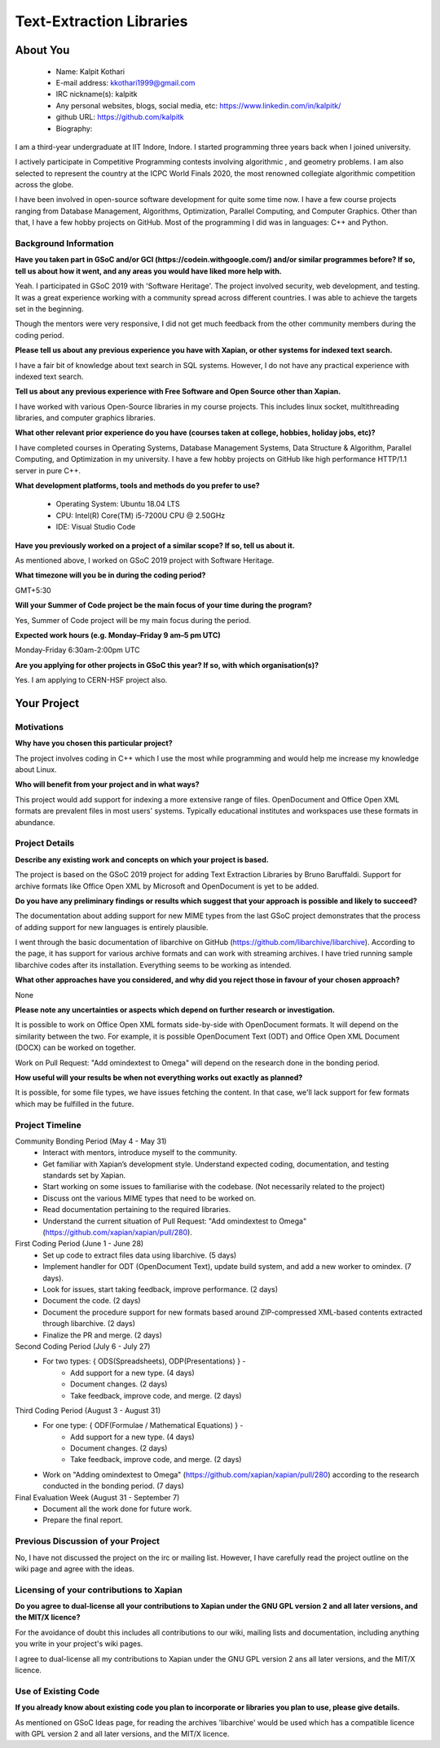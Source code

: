 .. This document is written in reStructuredText, a simple and unobstrusive
.. markup language.  For an introduction to reStructuredText see:
.. 
.. https://www.sphinx-doc.org/en/master/usage/restructuredtext/basics.html
.. 
.. Lines like this which start with `.. ` are comments which won't appear
.. in the generated output.
.. 
.. To apply for a GSoC project with Xapian, please fill in the template below.
.. Placeholder text for where you're expected to write something says "FILLME"
.. - search for this in the generated PDF to check you haven't missed anything.
.. 
.. See our GSoC Project Ideas List for some suggested project ideas:
.. https://trac.xapian.org/wiki/GSoCProjectIdeas
..
.. You are also most welcome to propose a project based on your own ideas.
.. 
.. From experience the best proposals are ones that are discussed with us and
.. improved in response to feedback.  You can share draft applications with
.. us by forking the git repository containing this file, filling in where
.. it says "FILLME", committing your changes and pushing them to your fork,
.. then opening a pull request to request us to review your draft proposal.
.. Please pick a useful title for the pull request - "My application" may
.. be meaningful to you, but isn't helpful to those reviewing.  Using the
.. title of the project is a good choice.  You can open a pull request even
.. before applications officially open.
.. 
.. IMPORTANT: Your application is only valid is you upload a PDF of your
.. proposal to the GSoC website at https://summerofcode.withgoogle.com/ - you
.. can generate a PDF of this proposal using "make pdf".  You can update the
.. "final" PDF proposal as many times as you want right up to the deadline by
.. just uploading a new file, so don't leave it until the last minute to upload
.. a version.  The deadline is strictly enforced by Google, with no exceptions
.. no matter how creative your excuse.
.. 
.. If there is additional information which we haven't explicitly asked for
.. which you think is relevant, feel free to include it. For instance, since
.. work on Xapian often draws on academic research, it's important to cite
.. suitable references both to support any position you take (such as
.. 'algorithm X is considered to perform better than algorithm Y') and to show
.. which ideas underpin your project, and how you've had to develop them
.. further to make them practical for Xapian.
..
.. For academic research, it's helpful to include a URL if the paper is
.. freely available online (via an author's website or preprint server,
.. for instance). Not all Xapian contributors have free access to academic
.. publishers. You should still provide all the normal information used
.. when citing academic papers.
.. 
.. You're welcome to include diagrams or other images if you think they're
.. helpful - for how to do this see:
.. https://www.sphinx-doc.org/en/master/usage/restructuredtext/basics.html#images
.. 
.. Please take care to address all relevant questions - attention to detail
.. is important when working with computers!
.. 
.. If you have any questions, feel free to come and chat with us on IRC, or
.. send a mail to the mailing lists.  To answer a very common question, it's
.. the mentors who between them decide which proposals to accept - Google just
.. tell us HOW MANY we can accept (and they tell us that AFTER student
.. applications close).
.. 
.. Here are some useful resources if you want some tips on putting together a
.. good application:
.. 
.. "Writing a Proposal" from the GSoC Student Guide:
.. https://google.github.io/gsocguides/student/writing-a-proposal
.. 
.. "How to write a kick-ass proposal for Google Summer of Code":
.. https://teom.wordpress.com/2012/03/01/how-to-write-a-kick-ass-proposal-for-google-summer-of-code/

======================================
Text-Extraction Libraries
======================================

About You
=========

 * Name: Kalpit Kothari

 * E-mail address: kkothari1999@gmail.com

 * IRC nickname(s): kalpitk

 * Any personal websites, blogs, social media, etc: https://www.linkedin.com/in/kalpitk/

 * github URL: https://github.com/kalpitk

 * Biography:

I am a third-year undergraduate at IIT Indore, Indore. I started programming
three years back when I joined university.

I actively participate in Competitive Programming contests involving algorithmic
, and geometry problems. I am also selected to represent the country at the
ICPC World Finals 2020, the most renowned collegiate algorithmic competition
across the globe.

I have been involved in open-source software development for quite some time now.
I have a few course projects ranging from Database Management, Algorithms,
Optimization, Parallel Computing, and Computer Graphics. Other than that, I have
a few hobby projects on GitHub. Most of the programming I did was in languages: 
C++ and Python.

Background Information
----------------------

.. The answers to these questions help us understand you better, so that we can
.. help ensure you have an appropriately scoped project and match you up with a
.. suitable mentor or mentors.  So please be honest - it's OK if you don't have
.. much experience, but it's a problem if we aren't aware of that and propose
.. an overly ambitious project.

**Have you taken part in GSoC and/or GCI (https://codein.withgoogle.com/) and/or
similar programmes before?  If so, tell us about how it went, and any areas you
would have liked more help with.**

Yeah. I participated in GSoC 2019 with 'Software Heritage'. The project involved
security, web development, and testing. It was a great experience working with a
community spread across different countries. I was able to achieve the targets
set in the beginning.

Though the mentors were very responsive, I did not get much feedback from the
other community members during the coding period.

**Please tell us about any previous experience you have with Xapian, or other
systems for indexed text search.**

I have a fair bit of knowledge about text search in SQL systems. However, I do
not have any practical experience with indexed text search.

**Tell us about any previous experience with Free Software and Open Source
other than Xapian.**

I have worked with various Open-Source libraries in my course projects. This
includes linux socket, multithreading libraries, and computer graphics libraries.


**What other relevant prior experience do you have (courses taken at college,
hobbies, holiday jobs, etc)?**

I have completed courses in Operating Systems, Database Management Systems, Data
Structure & Algorithm, Parallel Computing, and Optimization in my university. I
have a few hobby projects on GitHub like high performance HTTP/1.1 server in pure
C++.

**What development platforms, tools and methods do you prefer to use?**

    * Operating System: Ubuntu 18.04 LTS
    * CPU: Intel(R) Core(TM) i5-7200U CPU @ 2.50GHz
    * IDE: Visual Studio Code


**Have you previously worked on a project of a similar scope?  If so, tell us
about it.**

As mentioned above, I worked on GSoC 2019 project with Software Heritage.

**What timezone will you be in during the coding period?**

.. Please give at least the offset from GMT, but ideally also the timezone
.. name so we aren't surprised by any differences around daylight savings
.. time, which don't all line up in different parts of the world.

GMT+5:30

**Will your Summer of Code project be the main focus of your time during the
program?**

.. It need not be a problem to have other commitments during Summer of Code,
.. but if we don't know about them in advance we can't make sure you have
.. the support you need.

Yes, Summer of Code project will be my main focus during the period.

**Expected work hours (e.g. Monday–Friday 9 am–5 pm UTC)**

.. A common mistake is to think you can work a huge number of hours per week
.. for the entire duration of Summer of Code. If you try, you run the risk of
.. making yourself exhausted or ill, which may mean you are unable to keep
.. working right the way through. It's important to take good care of
.. yourself. Make sure you leave adequate time for other commitments, as well
.. as for eating, exercising, sleeping and socialising. Summer of Code
.. doesn't have to take over your life; it's better to think of it as you
.. would a job, leaving time to do other things.
..
.. If you have commitments for particular periods of Summer of Code, such as
.. exams or personal or family events, then please note in your timeline
.. (further down) when you'll be unable to work on your project. Providing
.. these are few, it is usually possible to get enough done across Summer of
.. Code to make for a worthwhile project.

Monday-Friday 6:30am-2:00pm UTC

**Are you applying for other projects in GSoC this year?  If so, with which
organisation(s)?**

.. We understand students sometimes want to apply to more than one org and
.. we don't have a problem with that, but it's helpful if we're aware of it
.. so that we know how many backup choices we might need.

Yes. I am applying to CERN-HSF project also.

Your Project
============

Motivations
-----------

**Why have you chosen this particular project?**

The project involves coding in C++ which I use the most while programming and
would help me increase my knowledge about Linux.


**Who will benefit from your project and in what ways?**

.. For example, think about the likely user-base, what they currently have to
.. do and how your project will improve things for them.

This project would add support for indexing a more extensive range of files.
OpenDocument and Office Open XML formats are prevalent files in most users'
systems. Typically educational institutes and workspaces use these formats in
abundance.

Project Details
---------------

.. Please go into plenty of detail in this section.

**Describe any existing work and concepts on which your project is based.**

The project is based on the GSoC 2019 project for adding Text Extraction
Libraries by Bruno Baruffaldi. Support for archive formats like Office Open XML
by Microsoft and OpenDocument is yet to be added.

**Do you have any preliminary findings or results which suggest that your
approach is possible and likely to succeed?**

The documentation about adding support for new MIME types from the last GSoC
project demonstrates that the process of adding support for new languages is
entirely plausible.

I went through the basic documentation of libarchive on GitHub
(https://github.com/libarchive/libarchive). According to the page, it has
support for various archive formats and can work with streaming archives.
I have tried running sample libarchive codes after its installation. 
Everything seems to be working as intended.

**What other approaches have you considered, and why did you reject those in
favour of your chosen approach?**

None

**Please note any uncertainties or aspects which depend on further research or
investigation.**

It is possible to work on Office Open XML formats side-by-side with OpenDocument
formats. It will depend on the similarity between the two. For example, it is
possible OpenDocument Text (ODT) and Office Open XML Document (DOCX) can be worked
on together.

Work on Pull Request: "Add omindextest to Omega" will depend on the research done in
the bonding period.

**How useful will your results be when not everything works out exactly as
planned?**

It is possible, for some file types, we have issues fetching the content.
In that case, we'll lack support for few formats which may be fulfilled in the
future.

Project Timeline
----------------

.. We want you to think about the order you will work on your project, and
.. how long you think each part will take.  The parts should be AT MOST a
.. week long, or else you won't be able to realistically judge how long
.. they might take.  Even a week is too long really.  Try to break larger
.. tasks down into sub-tasks.
.. 
.. The timeline helps both you and us to know what you should do next, and how
.. on track you are.  Your plan certainly isn't set in stone - as you work on
.. your project, it may become clear that it is better to work on aspects in a
.. different order, or you may some things take longer than expected, and the
.. scope of the project may need to be adjusted.  If you think that's the
.. case during the project, it's better to talk to us about it sooner rather
.. than later.
.. 
.. You should strive to break your project down into a series of stages each of
.. which is in turn divided into the implementation, testing, and documenting of
.. a part of your project. What we're ideally looking for is for each stage to
.. be completed and merged in turn, so that it can be included in a future
.. release of Xapian. Even if you don't manage to achieve everything you
.. planned to, the stages you do complete are more likely to be useful if
.. you've structured your project that way. It also allows us to reliably
.. determine your progress, and should be more satisfying for you - you'll be
.. able to see that you've achieved something useful much sooner!
.. 
.. Look at the dates in the timeline:
.. https://summerofcode.withgoogle.com/how-it-works/
.. 
.. There are about 3 weeks of "community bonding" after accepted students are
.. announced.  During this time you should aim to complete any further research
.. or other issues which need to be done before you can start coding, and to
.. continue to get familiar with the code you'll be working on.  Your mentors
.. are there to help you with this.  We realise that many students have classes
.. and/or exams in this time, so we certainly aren't expecting full time work
.. on your project, but you should aim to complete preliminary work such that
.. you can actually start coding at the start of the coding period.
.. 
.. The coding period is broken into three blocks of about 4 weeks each, with
.. an evaluation after each block.  The evaluations are to help keep you on
.. track, and consist of brief evaluation forms sent to GSoC by both the
.. student and the mentor, and a chance to explicitly review how your project
.. is going with Xapian mentors.
.. 
.. If you will have other commitments during the project time (for example,
.. any university classes or exams, vacations, etc), make sure you include them
.. in your project timeline.

Community Bonding Period (May 4 - May 31)
    * Interact with mentors, introduce myself to the community.
    * Get familiar with Xapian’s development style. Understand expected coding, documentation, and testing standards set by Xapian.
    * Start working on some issues to familiarise with the codebase. (Not necessarily related to the project)
    * Discuss ont the various MIME types that need to be worked on.
    * Read documentation pertaining to the required libraries.
    * Understand the current situation of Pull Request: "Add omindextest to Omega" (https://github.com/xapian/xapian/pull/280).

First Coding Period (June 1 - June 28)
    * Set up code to extract files data using libarchive. (5 days)
    * Implement handler for ODT (OpenDocument Text), update build system, and add a new worker to omindex. (7 days).
    * Look for issues, start taking feedback, improve performance. (2 days)
    * Document the code. (2 days)
    * Document the procedure support for new formats based around ZIP-compressed XML-based contents extracted through libarchive. (2 days)
    * Finalize the PR and merge. (2 days)

Second Coding Period (July 6 - July 27)
    * For two types: { ODS(Spreadsheets), ODP(Presentations) } -
        * Add support for a new type. (4 days)
        * Document changes. (2 days)
        * Take feedback, improve code, and merge. (2 days)

Third Coding Period (August 3 - August 31)
    * For one type: { ODF(Formulae / Mathematical Equations) } -
        * Add support for a new type. (4 days)
        * Document changes. (2 days)
        * Take feedback, improve code, and merge. (2 days)
    * Work on "Adding omindextest to Omega" (https://github.com/xapian/xapian/pull/280) according to the research conducted in the bonding period. (7 days)

Final Evaluation Week (August 31 - September 7)
    * Document all the work done for future work.
    * Prepare the final report.

Previous Discussion of your Project
-----------------------------------

.. If you have discussed your project on our mailing lists please provide a
.. link to the discussion in the list archives.  If you've discussed it on
.. IRC, please say so (and the IRC handle you used if not the one given
.. above).
..
.. One of the things we've discovered sets apart many of the best applications
.. is that the students in question have discussed the project with us before
.. submitting their proposal.

No, I have not discussed the project on the irc or mailing list. However, I have
carefully read the project outline on the wiki page and agree with the ideas.

Licensing of your contributions to Xapian
-----------------------------------------

**Do you agree to dual-license all your contributions to Xapian under the GNU
GPL version 2 and all later versions, and the MIT/X licence?**

For the avoidance of doubt this includes all contributions to our wiki, mailing
lists and documentation, including anything you write in your project's wiki
pages.

.. For more details, including the rationale for this with respect to code,
.. please see the "License grant" section of our developer guide:
.. https://xapian-developer-guide.readthedocs.io/en/latest/contributing/contributing-changes.html#license-grant

I agree to dual-license all my contributions to Xapian under the GNU GPL version 2
ans all later versions, and the MIT/X licence.

Use of Existing Code
--------------------

**If you already know about existing code you plan to incorporate or libraries
you plan to use, please give details.**

.. Code reuse is often a desirable thing, but we need to have a clear
.. provenance for the code in our repository, and to ensure any dependencies
.. don't have conflicting licenses.  So if you plan to use or end up using code
.. which you didn't write yourself as part of the project, it is very important
.. to clearly identify that code (and keep existing licensing and copyright
.. details intact), and to check with the mentors that it is OK to use.

As mentioned on GSoC Ideas page, for reading the archives 'libarchive' would be used
which has a compatible licence with GPL version 2 and all later versions, and the
MIT/X licence.
